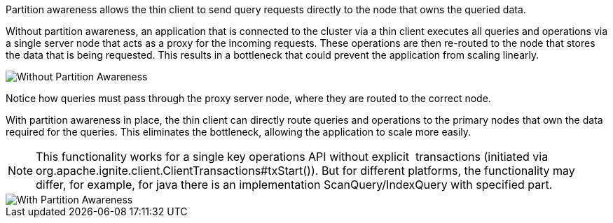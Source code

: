 // Licensed to the Apache Software Foundation (ASF) under one or more
// contributor license agreements.  See the NOTICE file distributed with
// this work for additional information regarding copyright ownership.
// The ASF licenses this file to You under the Apache License, Version 2.0
// (the "License"); you may not use this file except in compliance with
// the License.  You may obtain a copy of the License at
//
// http://www.apache.org/licenses/LICENSE-2.0
//
// Unless required by applicable law or agreed to in writing, software
// distributed under the License is distributed on an "AS IS" BASIS,
// WITHOUT WARRANTIES OR CONDITIONS OF ANY KIND, either express or implied.
// See the License for the specific language governing permissions and
// limitations under the License.
Partition awareness allows the thin client to send query requests directly to the node that owns the queried data.

Without partition awareness, an application that is connected to the cluster via a thin client executes all queries and operations via a single server node that acts as a proxy for the incoming requests.
These operations are then re-routed to the node that stores the data that is being requested.
This results in a bottleneck that could prevent the application from scaling linearly.

image::images/partitionawareness01.png[Without Partition Awareness]

Notice how queries must pass through the proxy server node, where they are routed to the correct node.

With partition awareness in place, the thin client can directly route queries and operations to the primary nodes that own the data required for the queries.
This eliminates the bottleneck, allowing the application to scale more easily.

NOTE: This functionality works for a single key operations API without explicit ⁣ ⁣transactions (initiated via org.apache.ignite.client.ClientTransactions#txStart()). But for different platforms, the functionality may differ, for example, for java there is an implementation ScanQuery/IndexQuery with specified part.

image::images/partitionawareness02.png[With Partition Awareness]




